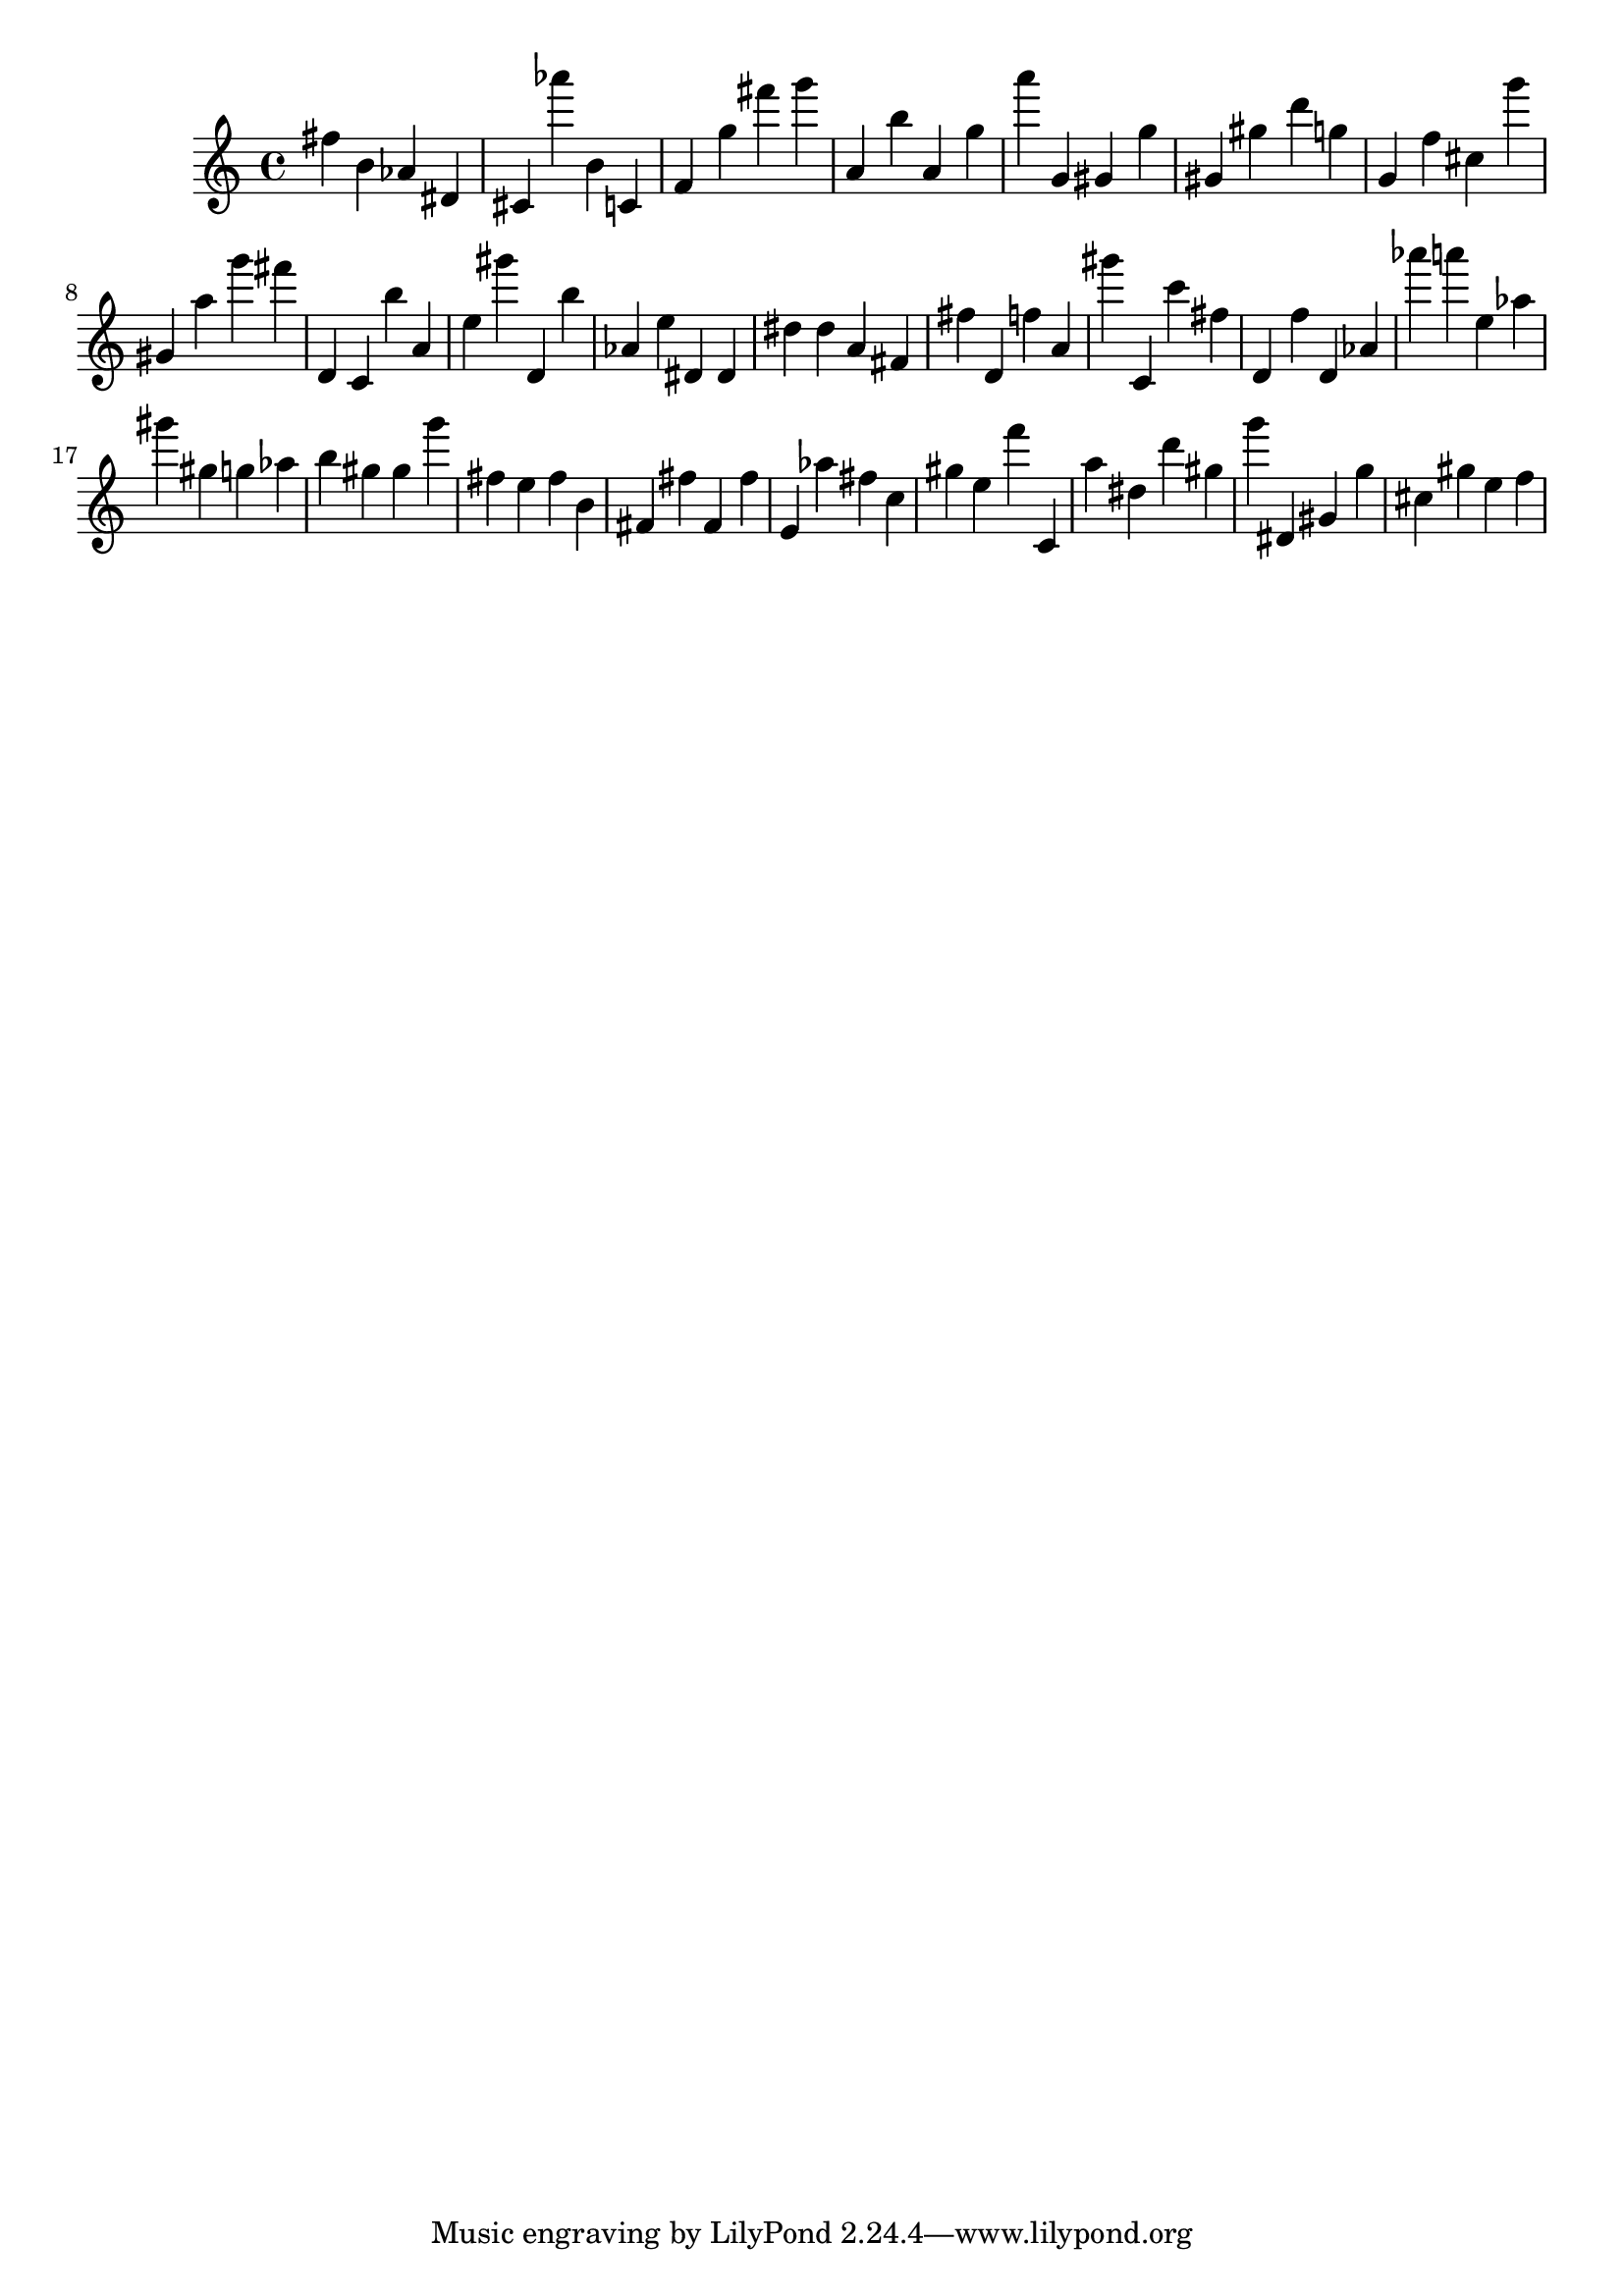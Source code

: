 \version "2.18.2"
\score {

{
\clef treble
fis'' b' as' dis' cis' as''' b' c' f' g'' fis''' g''' a' b'' a' g'' a''' g' gis' g'' gis' gis'' d''' g'' g' f'' cis'' g''' gis' a'' g''' fis''' d' c' b'' a' e'' gis''' d' b'' as' e'' dis' dis' dis'' dis'' a' fis' fis'' d' f'' a' gis''' c' c''' fis'' d' f'' d' as' as''' a''' e'' as'' gis''' gis'' g'' as'' b'' gis'' gis'' g''' fis'' e'' fis'' b' fis' fis'' fis' fis'' e' as'' fis'' c'' gis'' e'' f''' c' a'' dis'' d''' gis'' g''' dis' gis' g'' cis'' gis'' e'' f'' 
}

 \midi { }
 \layout { }
}